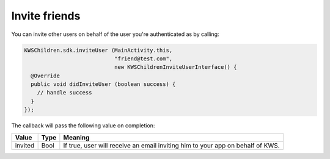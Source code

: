Invite friends
==============

You can invite other users on behalf of the user you're authenticated as by calling:

.. code-block:: java

  KWSChildren.sdk.inviteUser (MainActivity.this,
                              "friend@test.com",
                              new KWSChildrenInviteUserInterface() {
    @Override
    public void didInviteUser (boolean success) {
      // handle success
    }
  });

The callback will pass the following value on completion:

======= ==== ======
Value   Type Meaning
======= ==== ======
invited Bool If true, user will receive an email inviting him to your app on behalf of KWS.
======= ==== ======
